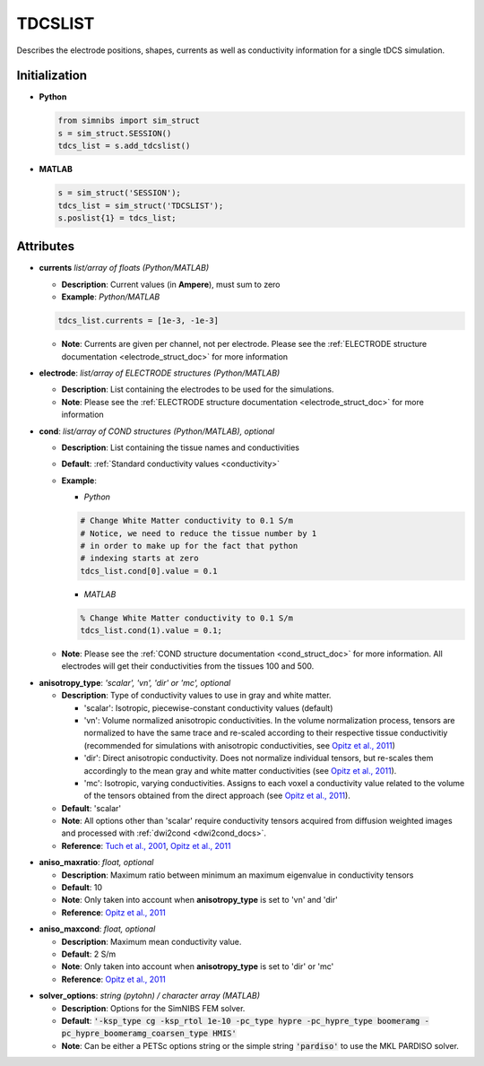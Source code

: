 .. _tdcslist_doc:

TDCSLIST
========

Describes the electrode positions, shapes, currents as well as conductivity information for a single tDCS simulation.

Initialization
--------------

* **Python**

  .. code-block:: python

     from simnibs import sim_struct
     s = sim_struct.SESSION()
     tdcs_list = s.add_tdcslist()

  \

* **MATLAB**

  .. code-block:: matlab

     s = sim_struct('SESSION');
     tdcs_list = sim_struct('TDCSLIST');
     s.poslist{1} = tdcs_list;

  \ 

Attributes
-----------

* **currents** *list/array of floats (Python/MATLAB)*

  * **Description**: Current values (in **Ampere**), must sum to zero
  * **Example**: *Python/MATLAB*

  .. code-block:: python

     tdcs_list.currents = [1e-3, -1e-3]

  \

  * **Note**: Currents are given per channel, not per electrode. Please see the :ref:`ELECTRODE structure documentation <electrode_struct_doc>` for more information

* **electrode**: *list/array of ELECTRODE structures (Python/MATLAB)*

  * **Description**: List containing the electrodes to be used for the simulations.
  * **Note**: Please see the :ref:`ELECTRODE structure documentation <electrode_struct_doc>` for more information

.. _cond_attribute_doc:

* **cond**: *list/array of COND structures (Python/MATLAB), optional*

  * **Description**: List containing the tissue names and conductivities
  * **Default**: :ref:`Standard conductivity values <conductivity>`
  * **Example**:
    
    * *Python*

    .. code-block:: python

       # Change White Matter conductivity to 0.1 S/m
       # Notice, we need to reduce the tissue number by 1
       # in order to make up for the fact that python
       # indexing starts at zero
       tdcs_list.cond[0].value = 0.1

    \

    * *MATLAB*

    .. code-block:: matlab

       % Change White Matter conductivity to 0.1 S/m
       tdcs_list.cond(1).value = 0.1;

    \

  * **Note**: Please see the :ref:`COND structure documentation <cond_struct_doc>` for more information. All electrodes will get their conductivities from the tissues 100 and 500.

.. _anisotropy_type_attribute_doc:

* **anisotropy_type**: *'scalar', 'vn', 'dir' or 'mc', optional*

  * **Description**: Type of conductivity values to use in gray and white matter.

    * 'scalar': Isotropic, piecewise-constant conductivity values (default)
    * 'vn': Volume normalized anisotropic conductivities. In the volume normalization process, tensors are normalized to have the same trace and re-scaled according to their respective tissue conductivitiy (recommended for simulations with anisotropic conductivities, see `Opitz et al., 2011 <https://doi.org/10.1016/j.neuroimage.2011.06.069>`_)
    * 'dir': Direct anisotropic conductivity. Does not normalize individual tensors, but re-scales them accordingly to the mean gray and white matter conductivities (see `Opitz et al., 2011 <https://doi.org/10.1016/j.neuroimage.2011.06.069>`_).
    * 'mc': Isotropic, varying conductivities. Assigns to each voxel a conductivity value related to the volume of the tensors obtained from the direct approach (see `Opitz et al., 2011 <https://doi.org/10.1016/j.neuroimage.2011.06.069>`_).

  * **Default**: 'scalar'
  * **Note**: All options other than 'scalar' require conductivity tensors acquired from diffusion weighted images and processed with :ref:`dwi2cond <dwi2cond_docs>`.
  * **Reference**: `Tuch et al., 2001 <https://doi.org/10.1073/pnas.171473898>`_, `Opitz et al., 2011 <https://doi.org/10.1016/j.neuroimage.2011.06.069>`_

.. _aniso_maxratio_doc:

* **aniso_maxratio**: *float, optional*

  * **Description**: Maximum ratio between minimum an maximum eigenvalue in conductivity tensors
  * **Default**: 10
  * **Note**: Only taken into account when **anisotropy_type** is set to 'vn' and 'dir'
  * **Reference**: `Opitz et al., 2011 <https://doi.org/10.1016/j.neuroimage.2011.06.069>`_

.. _aniso_maxcond_doc:

* **aniso_maxcond**: *float, optional*

  * **Description**: Maximum mean conductivity value.
  * **Default**: 2 S/m
  * **Note**: Only taken into account when **anisotropy_type** is set to 'dir' or 'mc'
  * **Reference**: `Opitz et al., 2011 <https://doi.org/10.1016/j.neuroimage.2011.06.069>`_


.. _solver_options_doc:

* **solver_options**: *string (pytohn) / character array (MATLAB)*

  * **Description**: Options for the SimNIBS FEM solver.
  * **Default**: :code:`'-ksp_type cg -ksp_rtol 1e-10 -pc_type hypre -pc_hypre_type boomeramg -pc_hypre_boomeramg_coarsen_type HMIS'`
  * **Note**: Can be either a PETSc options string or the simple string :code:`'pardiso'` to use the MKL PARDISO solver.


